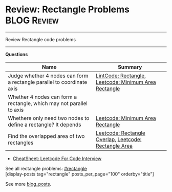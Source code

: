 * Review: Rectangle Problems                                    :BLOG:Review:
#+STARTUP: showeverything
#+OPTIONS: toc:nil \n:t ^:nil creator:nil d:nil
:PROPERTIES:
:type: rectangle, review
:END:
---------------------------------------------------------------------
Review Rectangle code problems
---------------------------------------------------------------------
#+BEGIN_HTML
<a href="https://github.com/dennyzhang/code.dennyzhang.com/tree/master/review/review-rectangle"><img align="right" width="200" height="183" src="https://www.dennyzhang.com/wp-content/uploads/denny/watermark/github.png" /></a>
#+END_HTML

*Questions*
| Name                                                                   | Summary                                               |
|------------------------------------------------------------------------+-------------------------------------------------------|
| Judge whether 4 nodes can form a rectangle parallel to coordinate axis | [[https://code.dennyzhang.com/rectangle][LintCode: Rectangle]], [[https://code.dennyzhang.com/minimum-area-rectangle][Leetcode: Minimum Area Rectangle]] |
| Whether 4 nodes can form a rectangle, which may not parallel to axis   |                                                       |
| Whethere only need two nodes to define a rectangle? It depends         | [[https://code.dennyzhang.com/minimum-area-rectangle][Leetcode: Minimum Area Rectangle]]                      |
| Find the overlapped area of two rectangles                             | [[https://code.dennyzhang.com/rectangle-overlap][Leetcode: Rectangle Overlap]], [[https://code.dennyzhang.com/rectangle-area][Leetcode: Rectangle Area]] |

- [[https://cheatsheet.dennyzhang.com/cheatsheet-leetcode-A4][CheatSheet: Leetcode For Code Interview]]

See all rectangle problems: [[https://code.dennyzhang.com/tag/rectangle/][#rectangle]]
[display-posts tag="rectangle" posts_per_page="100" orderby="title"]

See more [[https://code.dennyzhang.com/?s=blog+posts][blog_posts]].

#+BEGIN_HTML
<div style="overflow: hidden;">
<div style="float: left; padding: 5px"> <a href="https://www.linkedin.com/in/dennyzhang001"><img src="https://www.dennyzhang.com/wp-content/uploads/sns/linkedin.png" alt="linkedin" /></a></div>
<div style="float: left; padding: 5px"><a href="https://github.com/DennyZhang"><img src="https://www.dennyzhang.com/wp-content/uploads/sns/github.png" alt="github" /></a></div>
<div style="float: left; padding: 5px"><a href="https://www.dennyzhang.com/slack" target="_blank" rel="nofollow"><img src="https://www.dennyzhang.com/wp-content/uploads/sns/slack.png" alt="slack"/></a></div>
</div>
#+END_HTML
